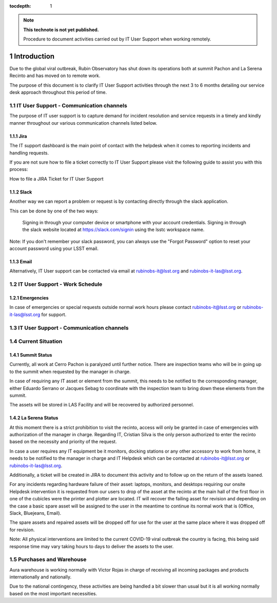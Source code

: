 ..
  Technote content.

  See https://developer.lsst.io/restructuredtext/style.html
  for a guide to reStructuredText writing.

  Do not put the title, authors or other metadata in this document;
  those are automatically added.

  Use the following syntax for sections:

  Sections
  ========

  and

  Subsections
  -----------

  and

  Subsubsections
  ^^^^^^^^^^^^^^

  To add images, add the image file (png, svg or jpeg preferred) to the
  _static/ directory. The reST syntax for adding the image is

  .. figure:: /_static/filename.ext
     :name: fig-label

     Caption text.

   Run: ``make html`` and ``open _build/html/index.html`` to preview your work.
   See the README at https://github.com/lsst-sqre/lsst-technote-bootstrap or
   this repo's README for more info.

   Feel free to delete this instructional comment.

:tocdepth: 1

.. Please do not modify tocdepth; will be fixed when a new Sphinx theme is shipped.

.. sectnum::

.. TODO: Delete the note below before merging new content to the master branch.

.. note::

   **This technote is not yet published.**

   Procedure to document activities carried out by IT User Support when working remotely.

============
Introduction
============

Due to the global viral outbreak, Rubin Observatory has shut down its operations both at summit Pachon and La Serena Recinto and has moved on to remote work.

The purpose of this document is to clarify IT User Support activities through the next 3 to 6 months detailing our service desk approach throughout this period of time.

.. Add content here.

IT User Support - Communication channels
========================================
The purpose of IT user support is to capture demand for incident resolution and service requests in a timely and kindly manner throughout our various communication channels listed below.

Jira
-----
The IT support dashboard is the main point of contact with the helpdesk when it comes to reporting incidents and handling requests.

If you are not sure how to file a ticket correctly to IT User Support please visit the following guide to assist you with this process:

How to file a JIRA Ticket for IT User Support

Slack
-----
Another way we can report a problem or request is by contacting directly through the slack application.

This can be done by one of the two ways:

    Signing in through your computer device or smartphone with your account credentials.
    Signing in through the slack website located at https://slack.com/signin  using the lsstc workspace name.


Note: If you don't remember your slack password, you can always use the "Forgot Password" option to reset your account password using your LSST email.

Email
-----
Alternatively, IT User support can be contacted via email at rubinobs-it@lsst.org and rubinobs-it-las@lsst.org.

IT User Support - Work Schedule
========================================

Emergencies
-----------
In case of emergencies or special requests outside normal work hours please contact rubinobs-it@lsst.org or rubinobs-it-las@lsst.org for support.

IT User Support - Communication channels
========================================

Current Situation
=================

Summit Status
-------------
Currently, all work at Cerro Pachon is paralyzed until further notice. There are inspection teams who will be in going up to the summit when requested by the manager in charge.

In case of requiring any IT asset or element from the summit, this needs to be notified to the corresponding manager, either Eduardo Serrano or Jacques Sebag to coordinate with the inspection team to bring down these elements from the summit.

The assets will be stored in LAS Facility and will be recovered by authorized personnel.

La Serena Status
----------------
At this moment there is a strict prohibition to visit the recinto, access will only be granted in case of emergencies with authorization of the manager in charge. Regarding IT, Cristian Silva is the only person authorized to enter the recinto based on the necessity and priority of the request.

In case a user requires any IT equipment be it monitors, docking stations or any other accessory to work from home, it needs to be notified to the manager in charge and IT Helpdesk which can be contacted at rubinobs-it@lsst.org or rubinobs-it-las@lsst.org.

Additionally, a ticket will be created in JIRA to document this activity and to follow up on the return of the assets loaned.

For any incidents regarding hardware failure of their asset: laptops, monitors, and desktops requiring our onsite Helpdesk intervention it is requested from our users to drop of the asset at the recinto at the main hall of the first floor in one of the cubicles were the printer and plotter are located. IT will recover the failing asset for revision and depending on the case a basic spare asset will be assigned to the user in the meantime to continue its normal work that is (Office, Slack, Bluejeans, Email).

The spare assets and repaired assets will be dropped off for use for the user at the same place where it was dropped off for revision.

Note: All physical interventions are limited to the current COVID-19 viral outbreak the country is facing, this being said response time may vary taking hours to days to deliver the assets to the user.

Purchases and Warehouse
=======================
Aura warehouse is working normally with Victor Rojas in charge of receiving all incoming packages and products internationally and nationally.

Due to the national contingency, these activities are being handled a bit slower than usual but it is all working normally based on the most important necessities.

.. Add content here.

.. Do not include the document title (it's automatically added from metadata.yaml).

.. .. rubric:: References

.. Make in-text citations with: :cite:`bibkey`.

.. .. bibliography:: local.bib lsstbib/books.bib lsstbib/lsst.bib lsstbib/lsst-dm.bib lsstbib/refs.bib lsstbib/refs_ads.bib
..    :style: lsst_aa
